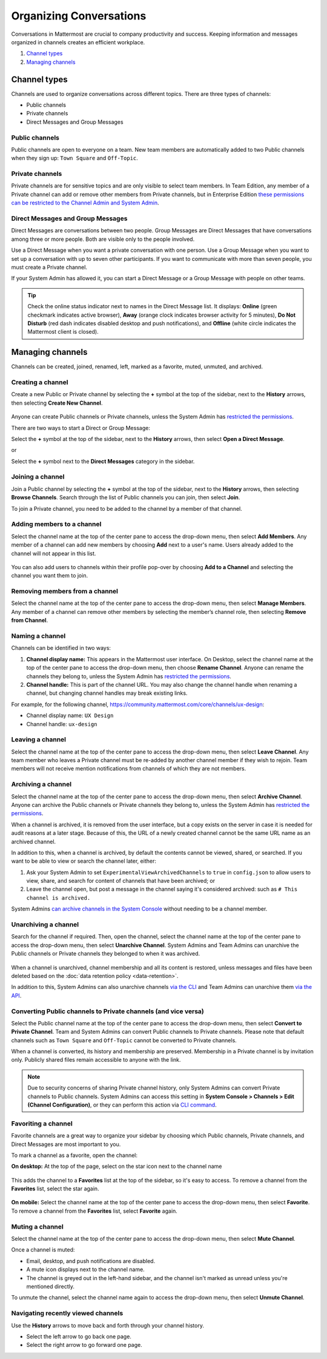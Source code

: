Organizing Conversations
========================

Conversations in Mattermost are crucial to company productivity and success. Keeping information and messages organized in channels creates an efficient workplace.

1. `Channel types`_
2. `Managing channels`_

--------------
Channel types
--------------

Channels are used to organize conversations across different topics. There are three types of channels:

- Public channels
- Private channels
- Direct Messages and Group Messages

Public channels
~~~~~~~~~~~~~~~

Public channels are open to everyone on a team. New team members are automatically added to two Public channels when they sign up: ``Town Square`` and ``Off-Topic``.

Private channels
~~~~~~~~~~~~~~~~

Private channels are for sensitive topics and are only visible to select team members. In Team Edition, any member of a Private channel can add or remove other members from Private channels, but in Enterprise Edition `these permissions can be restricted to the Channel Admin and System Admin <https://docs.mattermost.com/help/getting-started/managing-members.html#user-roles>`__.

Direct Messages and Group Messages
~~~~~~~~~~~~~~~~~~~~~~~~~~~~~~~~~~~~~

Direct Messages are conversations between two people. Group Messages are Direct Messages that have conversations among three or more people. Both are visible only to the people involved.

Use a Direct Message when you want a private conversation with one person. Use a Group Message when you want to set up a conversation with up to seven other participants. If you want to communicate with more than seven people, you must create a Private channel.

If your System Admin has allowed it, you can start a Direct Message or a Group Message with people on other teams.

.. tip :: Check the online status indicator next to names in the Direct Message list. It displays: **Online** (green checkmark indicates active browser), **Away** (orange clock indicates browser activity for 5 minutes), **Do Not Disturb** (red dash indicates disabled desktop and push notifications), and **Offline** (white circle indicates the Mattermost client is closed).

------------------
Managing channels
------------------

Channels can be created, joined, renamed, left, marked as a favorite, muted, unmuted, and archived.

Creating a channel
~~~~~~~~~~~~~~~~~~~

Create a new Public or Private channel by selecting the **+** symbol at the top of the sidebar, next to the **History** arrows, then selecting **Create New Channel**.

    .. image:: ../../images/create-new-channel.png
    
Anyone can create Public channels or Private channels, unless the System Admin has `restricted the permissions <https://docs.mattermost.com/administration/config-settings.html#enable-public-channel-creation-for>`__.

There are two ways to start a Direct or Group Message:

Select the **+** symbol at the top of the sidebar, next to the **History** arrows, then select **Open a Direct Message**.

or

Select the **+** symbol next to the **Direct Messages** category in the sidebar.

    .. image:: ../../images/write-dm.png

Joining a channel
~~~~~~~~~~~~~~~~~~

Join a Public channel by selecting the **+** symbol at the top of the sidebar, next to the **History** arrows, then selecting **Browse Channels**. Search through the list of Public channels you can join, then select **Join**.

To join a Private channel, you need to be added to the channel by a member of that channel.

Adding members to a channel
~~~~~~~~~~~~~~~~~~~~~~~~~~~~

Select the channel name at the top of the center pane to access the drop-down menu, then select **Add Members**. Any member of a channel can add new members by choosing **Add** next to a user's name. Users already added to the channel will not appear in this list.

    .. image:: ../../images/add-member-to-channel.png

You can also add users to channels within their profile pop-over by choosing **Add to a Channel** and selecting the channel you want them to join.

    .. image:: ../../images/add-member-pop.png

Removing members from a channel
~~~~~~~~~~~~~~~~~~~~~~~~~~~~~~~

Select the channel name at the top of the center pane to access the drop-down menu, then select **Manage Members**. Any member of a channel can remove other members by selecting the member’s channel role, then selecting **Remove from Channel**.

    .. image:: ../../images/remove-member-from-channel.png

Naming a channel
~~~~~~~~~~~~~~~~~

Channels can be identified in two ways:

1. **Channel display name:** This appears in the Mattermost user interface. On Desktop, select the channel name at the top of the center pane to access the drop-down menu, then choose **Rename Channel**. Anyone can rename the channels they belong to, unless the System Admin has `restricted the permissions <https://docs.mattermost.com/administration/config-settings.html#enable-public-channel-renaming-for>`__.
2. **Channel handle:** This is part of the channel URL. You may also change the channel handle when renaming a channel, but changing channel handles may break existing links.

For example, for the following channel, https://community.mattermost.com/core/channels/ux-design:

- Channel display name: ``UX Design``
- Channel handle: ``ux-design`` 

Leaving a channel
~~~~~~~~~~~~~~~~~

Select the channel name at the top of the center pane to access the drop-down menu, then select **Leave Channel**. Any team member who leaves a Private channel must be re-added by another channel member if they wish to rejoin. Team members will not receive mention notifications from channels of which they are not members.

Archiving a channel
~~~~~~~~~~~~~~~~~~~~

Select the channel name at the top of the center pane to access the drop-down menu, then select **Archive Channel**. Anyone can archive the Public channels or Private channels they belong to, unless the System Admin has `restricted the permissions <https://docs.mattermost.com/administration/config-settings.html#id2>`__.

When a channel is archived, it is removed from the user interface, but a copy exists on the server in case it is needed for audit reasons at a later stage. Because of this, the URL of a newly created channel cannot be the same URL name as an archived channel.

In addition to this, when a channel is archived, by default the contents cannot be viewed, shared, or searched. If you want to be able to view or search the channel later, either:

1. Ask your System Admin to set ``ExperimentalViewArchivedChannels`` to ``true`` in ``config.json`` to allow users to view, share, and search for content of channels that have been archived; or
2. Leave the channel open, but post a message in the channel saying it's considered archived: such as ``# This channel is archived.``

System Admins `can archive channels in the System Console <https://docs.mattermost.com/deployment/team-channel-management.html#profile>`_ without needing to be a channel member.

Unarchiving a channel
~~~~~~~~~~~~~~~~~~~~~~

Search for the channel if required. Then, open the channel, select the channel name at the top of the center pane to access the drop-down menu, then select **Unarchive Channel**. System Admins and Team Admins can unarchive the Public channels or Private channels they belonged to when it was archived.

    .. image:: ../../images/unarchive-channel.png

When a channel is unarchived, channel membership and all its content is restored, unless messages and files have been deleted based on the :doc:`data retention policy <data-retention>`.

In addition to this, System Admins can also unarchive channels `via the CLI <https://docs.mattermost.com/administration/command-line-tools.html#mattermost-channel-restore>`_ and Team Admins can unarchive them `via the API <https://api.mattermost.com/#tag/channels/paths/~1channels~1%7Bchannel_id%7D~1restore/post>`_.

Converting Public channels to Private channels (and vice versa)
~~~~~~~~~~~~~~~~~~~~~~~~~~~~~~~~~~~~~~~~~~~~~~~~~~~~~~~~~~~~~~~

Select the Public channel name at the top of the center pane to access the drop-down menu, then select **Convert to Private Channel**. Team and System Admins can convert Public channels to Private channels. Please note that default channels such as ``Town Square`` and ``Off-Topic`` cannot be converted to Private channels.

When a channel is converted, its history and membership are preserved. Membership in a Private channel is by invitation only. Publicly shared files remain accessible to anyone with the link. 

.. note::

  Due to security concerns of sharing Private channel history, only System Admins can convert Private channels to Public channels. System Admins can access this setting in **System Console > Channels > Edit (Channel Configuration)**, or they can perform this action via `CLI command <https://docs.mattermost.com/administration/command-line-tools.html#mattermost-channel-modify>`__.

Favoriting a channel
~~~~~~~~~~~~~~~~~~~~

Favorite channels are a great way to organize your sidebar by choosing which Public channels, Private channels, and Direct Messages are most important to you.

To mark a channel as a favorite, open the channel:

**On desktop:** At the top of the page, select on the star icon next to the channel name

    .. image:: ../../images/favorite-channel-desktop.png
        :alt: Mark a channel as a favorite.
        :scale: 40
       
This adds the channel to a **Favorites** list at the top of the sidebar, so it's easy to access. To remove a channel from the **Favorites** list, select the star again.

    .. image:: ../../images/favorites-list-sidebar.png
        :alt: Favorite channels in the left-hand sidebar.
        :scale: 40
       
**On mobile:** Select the channel name at the top of the center pane to access the drop-down menu, then select **Favorite**. To remove a channel from the **Favorites** list, select **Favorite** again.

Muting a channel
~~~~~~~~~~~~~~~~

Select the channel name at the top of the center pane to access the drop-down menu, then select **Mute Channel**. 

Once a channel is muted:

- Email, desktop, and push notifications are disabled.
- A mute icon displays next to the channel name.
- The channel is greyed out in the left-hand sidebar, and the channel isn't marked as unread unless you're mentioned directly. 

To unmute the channel, select the channel name again to access the drop-down menu, then select **Unmute Channel**.

Navigating recently viewed channels
~~~~~~~~~~~~~~~~~~~~~~~~~~~~~~~~~~~

Use the **History** arrows to move back and forth through your channel history. 

- Select the left arrow to go back one page. 
- Select the right arrow to go forward one page.
